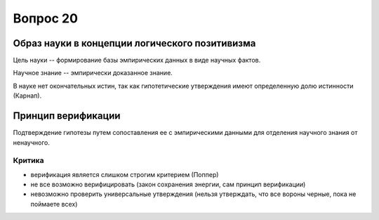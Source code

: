 =========
Вопрос 20
=========

Образ науки в концепции логического позитивизма
===============================================

Цель науки -- формирование базы эмпирических данных в виде научных фактов.

Научное знание -- эмпирически доказанное знание.

В науке нет окончательных истин, так как гипотетические утверждения имеют
определенную долю истинности (Карнап).

Принцип верификации
===================

Подтверждение гипотезы путем сопоставления ее с эмпирическими данными для
отделения научного знания от ненаучного.

Критика
-------

- верификация является слишком строгим критерием (Поппер)
- не все возможно верифицировать (закон сохранения энергии, сам принцип
  верификации)
- невозможно проверить универсальные утверждения (нельзя утверждать, что все
  вороны черные, пока не поймаете всех)
